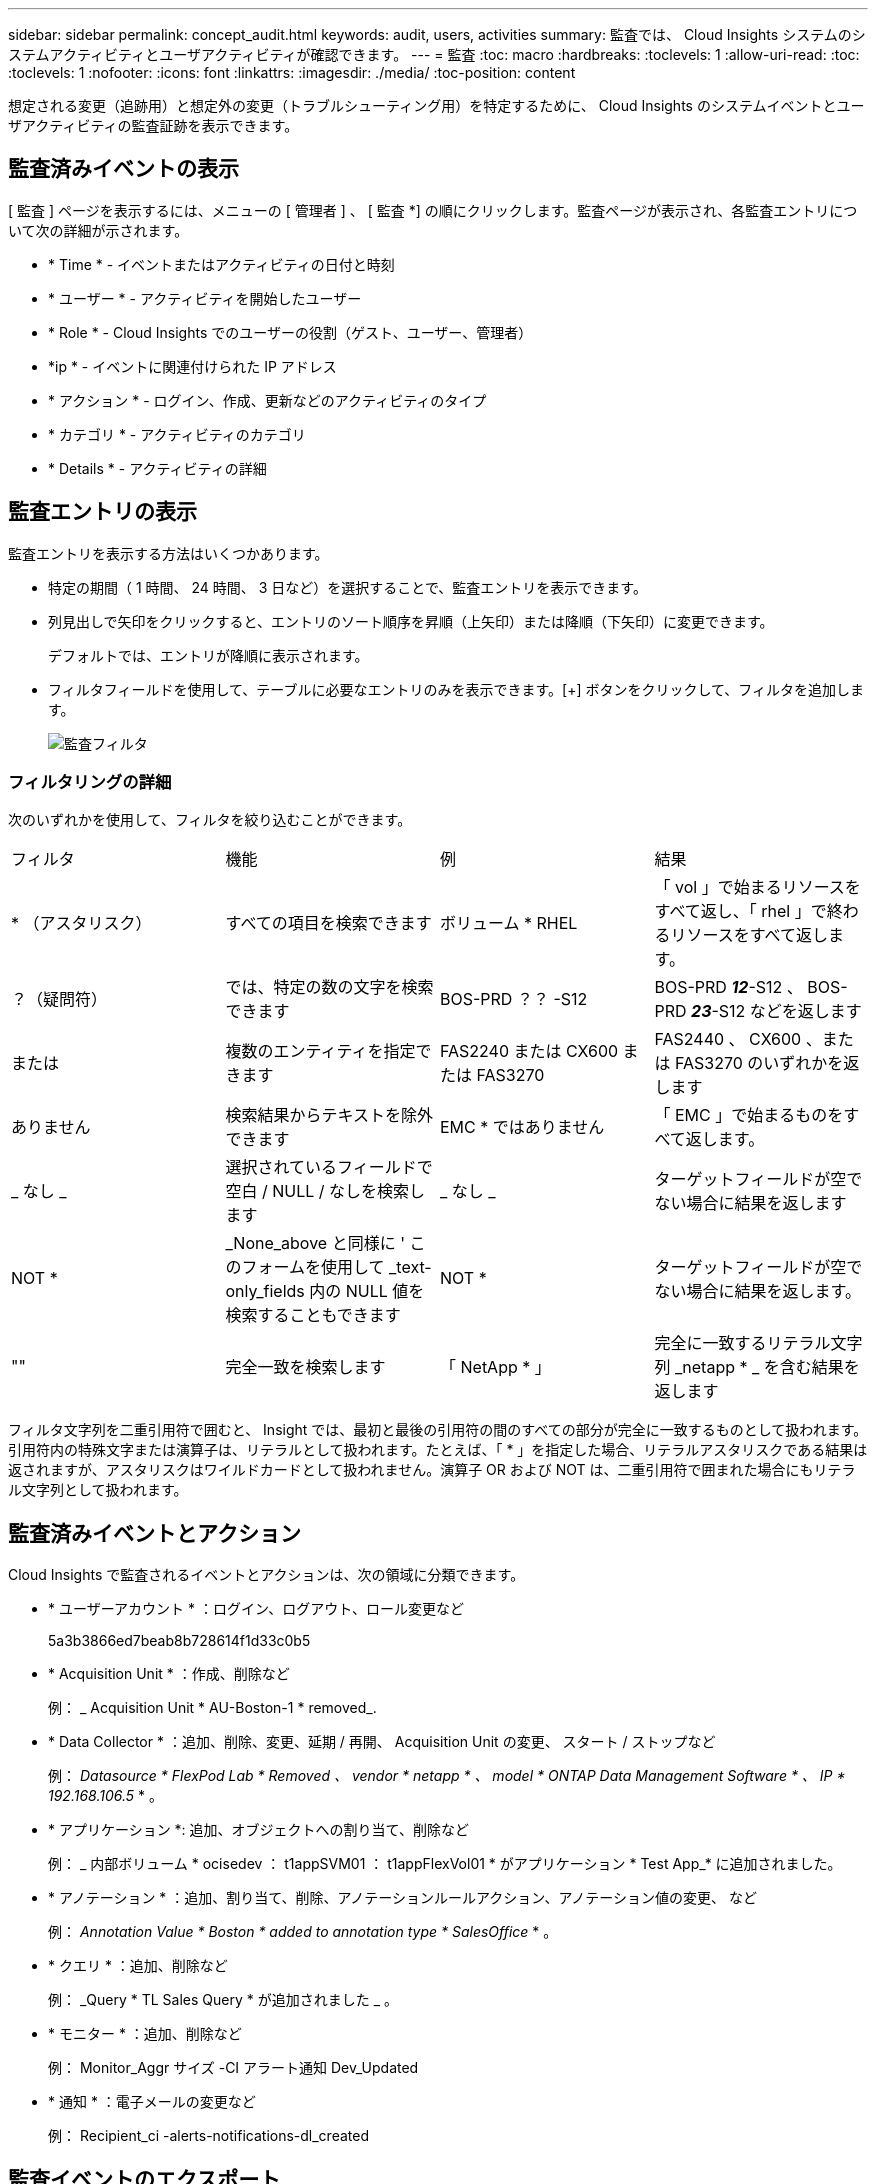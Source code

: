 ---
sidebar: sidebar 
permalink: concept_audit.html 
keywords: audit, users, activities 
summary: 監査では、 Cloud Insights システムのシステムアクティビティとユーザアクティビティが確認できます。 
---
= 監査
:toc: macro
:hardbreaks:
:toclevels: 1
:allow-uri-read: 
:toc: 
:toclevels: 1
:nofooter: 
:icons: font
:linkattrs: 
:imagesdir: ./media/
:toc-position: content


[role="lead"]
想定される変更（追跡用）と想定外の変更（トラブルシューティング用）を特定するために、 Cloud Insights のシステムイベントとユーザアクティビティの監査証跡を表示できます。



== 監査済みイベントの表示

[ 監査 ] ページを表示するには、メニューの [ 管理者 ] 、 [ 監査 *] の順にクリックします。監査ページが表示され、各監査エントリについて次の詳細が示されます。

* * Time * - イベントまたはアクティビティの日付と時刻
* * ユーザー * - アクティビティを開始したユーザー
* * Role * - Cloud Insights でのユーザーの役割（ゲスト、ユーザー、管理者）
* *ip * - イベントに関連付けられた IP アドレス
* * アクション * - ログイン、作成、更新などのアクティビティのタイプ
* * カテゴリ * - アクティビティのカテゴリ
* * Details * - アクティビティの詳細




== 監査エントリの表示

監査エントリを表示する方法はいくつかあります。

* 特定の期間（ 1 時間、 24 時間、 3 日など）を選択することで、監査エントリを表示できます。
* 列見出しで矢印をクリックすると、エントリのソート順序を昇順（上矢印）または降順（下矢印）に変更できます。
+
デフォルトでは、エントリが降順に表示されます。

* フィルタフィールドを使用して、テーブルに必要なエントリのみを表示できます。[+] ボタンをクリックして、フィルタを追加します。
+
image:Audit_Filters.png["監査フィルタ"]





=== フィルタリングの詳細

次のいずれかを使用して、フィルタを絞り込むことができます。

|===


| フィルタ | 機能 | 例 | 結果 


| * （アスタリスク） | すべての項目を検索できます | ボリューム * RHEL | 「 vol 」で始まるリソースをすべて返し、「 rhel 」で終わるリソースをすべて返します。 


| ？（疑問符） | では、特定の数の文字を検索できます | BOS-PRD ？？ -S12 | BOS-PRD **_12_**-S12 、 BOS-PRD **_23_**-S12 などを返します 


| または | 複数のエンティティを指定できます | FAS2240 または CX600 または FAS3270 | FAS2440 、 CX600 、または FAS3270 のいずれかを返します 


| ありません | 検索結果からテキストを除外できます | EMC * ではありません | 「 EMC 」で始まるものをすべて返します。 


| _ なし _ | 選択されているフィールドで空白 / NULL / なしを検索します | _ なし _ | ターゲットフィールドが空でない場合に結果を返します 


| NOT * | _None_above と同様に ' このフォームを使用して _text-only_fields 内の NULL 値を検索することもできます | NOT * | ターゲットフィールドが空でない場合に結果を返します。 


| "" | 完全一致を検索します | 「 NetApp * 」 | 完全に一致するリテラル文字列 _netapp * _ を含む結果を返します 
|===
フィルタ文字列を二重引用符で囲むと、 Insight では、最初と最後の引用符の間のすべての部分が完全に一致するものとして扱われます。引用符内の特殊文字または演算子は、リテラルとして扱われます。たとえば、「 * 」を指定した場合、リテラルアスタリスクである結果は返されますが、アスタリスクはワイルドカードとして扱われません。演算子 OR および NOT は、二重引用符で囲まれた場合にもリテラル文字列として扱われます。



== 監査済みイベントとアクション

Cloud Insights で監査されるイベントとアクションは、次の領域に分類できます。

* * ユーザーアカウント * ：ログイン、ログアウト、ロール変更など
+
5a3b3866ed7beab8b728614f1d33c0b5

* * Acquisition Unit * ：作成、削除など
+
例： _ Acquisition Unit * AU-Boston-1 * removed_.

* * Data Collector * ：追加、削除、変更、延期 / 再開、 Acquisition Unit の変更、 スタート / ストップなど
+
例： _Datasource * FlexPod Lab * Removed 、 vendor * netapp * 、 model * ONTAP Data Management Software * 、 IP * 192.168.106.5_ * 。

* * アプリケーション *: 追加、オブジェクトへの割り当て、削除など
+
例： _ 内部ボリューム * ocisedev ： t1appSVM01 ： t1appFlexVol01 * がアプリケーション * Test App_* に追加されました。

* * アノテーション * ：追加、割り当て、削除、アノテーションルールアクション、アノテーション値の変更、 など
+
例： _Annotation Value * Boston * added to annotation type * SalesOffice_ * 。

* * クエリ * ：追加、削除など
+
例： _Query * TL Sales Query * が追加されました _ 。

* * モニター * ：追加、削除など
+
例： Monitor_Aggr サイズ -CI アラート通知 Dev_Updated

* * 通知 * ：電子メールの変更など
+
例： Recipient_ci -alerts-notifications-dl_created





== 監査イベントのエクスポート

監査表示の結果を .csv ファイルにエクスポートして、データを分析したり、別のアプリケーションにインポートしたりできます。

.手順
. [ 監査 ] ページで、目的の時間範囲と任意のフィルタを設定します。Cloud Insights は、設定したフィルタリングおよび時間範囲に一致する監査エントリのみをエクスポートします。
. [_Export_] ボタンをクリックします image:ExportButton.png["[ エクスポート ] ボタン"] をクリックします。


表示される監査イベントは、最大 10 、 000 行までの .csv ファイルにエクスポートされます。



== 監査データの保持

Cloud Insights が監査データを保持する時間は、お客様のエディションによって異なります。

* Basic Edition ：監査データは 30 日間保持されます
* Standard Edition および Premium Editions ：監査データは 1 年と 1 日の間保持されます


保持期限よりも古い監査エントリは自動的にパージされます。ユーザによる操作は不要です。



== トラブルシューティング

[role="lead"]
ここでは、監査に関する問題のトラブルシューティングに関する提案を示します。

|===


| * 問題： * | * これを試みなさい : * 


| モニターがエクスポートされたことを示す監査メッセージが表示されます。 | カスタムモニタ構成のエクスポートは、通常、ネットアップのエンジニアが新機能の開発およびテストに使用します。このメッセージが表示されない場合は、監査対象のアクションで指定されたユーザーのアクションを調査するか、サポートに問い合わせてください。 
|===